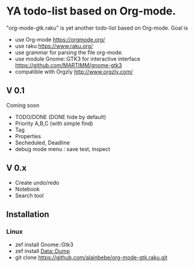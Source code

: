 * YA todo-list based on Org-mode.
"org-mode-gtk.raku" is yet another todo-list based on Org-mode.
Goal is
- use Org-mode https://orgmode.org/
- use raku https://www.raku.org/
- use grammar for parsing the file org-mode.
- use module Gnome::GTK3 for interactive interface https://github.com/MARTIMM/gnome-gtk3
- compatible with Orgzly http://www.orgzly.com/

** V 0.1
Coming soon
- TODO/DONE (DONE hide by default)
- Priority A,B,C (with simple find)
- Tag
- Properties
- Secheduled, Deadline
- debug mode menu : save test, inspect

** V 0.x 
- Create undo/redo
- Notebook
- Search tool

** Installation
*** Linux
- zef install Gnome::Gtk3
- zef install Data::Dump
- git clone https://github.com/alainbebe/org-mode-gtk.raku.git
